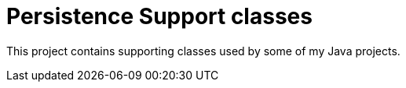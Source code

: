 # Persistence Support classes

This project contains supporting classes used by some of my Java projects.